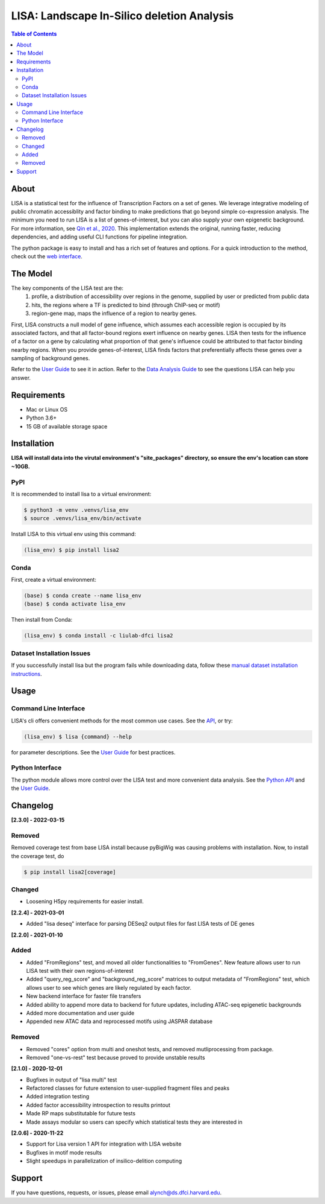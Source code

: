 *******************************************
LISA: Landscape In-Silico deletion Analysis
*******************************************

.. image:: https://raw.githubusercontent.com/liulab-dfci/lisa2/master/docs/example_clustermap.png
  :width: 200px

.. contents:: Table of Contents

About
-----

LISA is a statistical test for the influence of Transcription Factors on a set of genes. We leverage integrative modeling of public chromatin accessiblity and factor binding to make predictions that go beyond simple co-expression analysis. 
The minimum you need to run LISA is a list of genes-of-interest, but you can also supply your own epigenetic background. For more information, see `Qin et al., 2020 <https://genomebiology.biomedcentral.com/articles/10.1186/s13059-020-1934-6>`_. 
This implementation extends the original, running faster, reducing dependencies, and adding useful CLI functions for pipeline integration.

The python package is easy to install and has a rich set of features and options. 
For a quick introduction to the method, check out the `web interface <http://lisa.cistrome.org/>`_.

The Model
---------

The key components of the LISA test are the:
  1. profile, a distribution of accessibility over regions in the genome, supplied by user or predicted from public data
  2. hits, the regions where a TF is predicted to bind (through ChIP-seq or motif)
  3. region-gene map, maps the influence of a region to nearby genes.

First, LISA constructs a null model of gene influence, which assumes each accessible region is occupied by its associated factors, and that all factor-bound regions exert influence on nearby genes. 
LISA then tests for the influence of a factor on a gene by calculating what proportion of that gene's influence could be attributed to that factor binding nearby regions.
When you provide genes-of-interest, LISA finds factors that preferentially affects these genes over a sampling of background genes.

.. image:: https://raw.githubusercontent.com/liulab-dfci/lisa2/master/docs/model_diagram.png
  :width: 300

Refer to the `User Guide <https://github.com/liulab-dfci/lisa2/blob/master/docs/user_guide.md>`_ to see it in action. 
Refer to the `Data Analysis Guide <https://github.com/liulab-dfci/lisa2/blob/master/docs/DataAnalysisGuide.md>`_ to see the questions LISA can help you answer.

Requirements
------------

* Mac or Linux OS
* Python 3.6+
* 15 GB of available storage space

Installation
------------

**LISA will install data into the virutal environment's "site_packages" directory, so ensure the env's location can store ~10GB.**

PyPI
~~~~

It is recommended to install lisa to a virtual environment:

.. code-block:: bash

  $ python3 -m venv .venvs/lisa_env
  $ source .venvs/lisa_env/bin/activate
  
Install LISA to this virtual env using this command:

.. code-block:: bash

  (lisa_env) $ pip install lisa2

Conda
~~~~~

First, create a virtual environment:

.. code-block:: bash

  (base) $ conda create --name lisa_env
  (base) $ conda activate lisa_env

Then install from Conda:

.. code-block:: bash

  (lisa_env) $ conda install -c liulab-dfci lisa2

Dataset Installation Issues
~~~~~~~~~~~~~~~~~~~~~~~~~~~

If you successfully install lisa but the program fails while downloading data, follow these `manual dataset installation instructions <https://github.com/liulab-dfci/lisa2/blob/master/docs/troubleshooting.md>`_.

Usage
-----

Command Line Interface
~~~~~~~~~~~~~~~~~~~~~~

LISA's cli offers convenient methods for the most common use cases. See the `API <https://github.com/liulab-dfci/lisa2/blob/master/docs/cli.rst>`_, or try:

.. code-block::

  (lisa_env) $ lisa {command} --help

for parameter descriptions. See the `User Guide <https://github.com/liulab-dfci/lisa2/blob/master/docs/user_guide.md>`_ for best practices.

Python Interface
~~~~~~~~~~~~~~~~

The python module allows more control over the LISA test and more convenient data analysis. See the `Python API <https://github.com/liulab-dfci/lisa2/blob/master/docs/python_api.rst>`_ 
and the `User Guide <https://github.com/liulab-dfci/lisa2/blob/master/docs/user_guide.md>`_.

Changelog
---------

**[2.3.0] - 2022-03-15**

Removed
~~~~~~~

Removed coverage test from base LISA install because pyBigWig was causing problems with installation. 
Now, to install the coverage test, do 
  
.. code-block:: bash

  $ pip install lisa2[coverage]

Changed
~~~~~~~

* Loosening H5py requirements for easier install.


**[2.2.4] - 2021-03-01**

* Added "lisa deseq" interface for parsing DESeq2 output files for fast LISA tests of DE genes

**[2.2.0] - 2021-01-10**

Added
~~~~~

* Added "FromRegions" test, and moved all older functionalities to "FromGenes". New feature allows user to run LISA test with their own regions-of-interest
* Added "query_reg_score" and "background_reg_score" matrices to output metadata of "FromRegions" test, which allows user to see which genes are likely regulated by each factor.
* New backend interface for faster file transfers
* Added ability to append more data to backend for future updates, including ATAC-seq epigenetic backgrounds
* Added more documentation and user guide
* Appended new ATAC data and reprocessed motifs using JASPAR database

Removed
~~~~~~~

* Removed "cores" option from multi and oneshot tests, and removed mutliprocessing from package. 
* Removed "one-vs-rest" test because proved to provide unstable results

**[2.1.0] - 2020-12-01**

* Bugfixes in output of "lisa multi" test
* Refactored classes for future extension to user-supplied fragment files and peaks
* Added integration testing
* Added factor accessibility introspection to results printout
* Made RP maps substitutable for future tests
* Made assays modular so users can specify which statistical tests they are interested in

**[2.0.6] - 2020-11-22**

* Support for Lisa version 1 API for integration with LISA website
* Bugfixes in motif mode results
* Slight speedups in parallelization of insilico-delition computing

Support
-------

If you have questions, requests, or issues, please email alynch@ds.dfci.harvard.edu.
